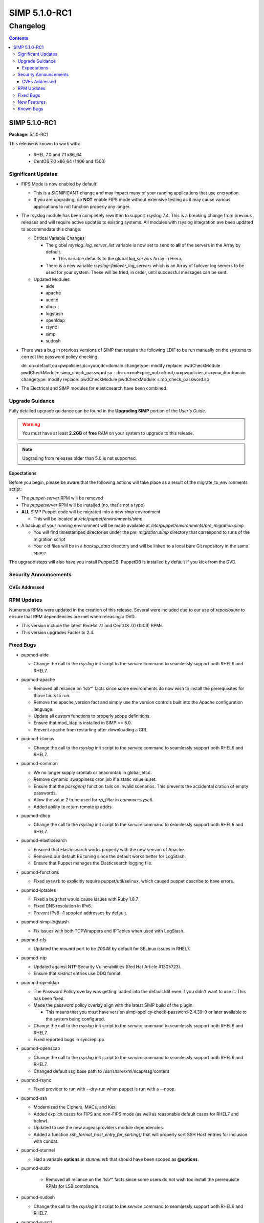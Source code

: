 ================
SIMP 5.1.0-RC1
================

---------
Changelog
---------

.. raw:: pdf

  PageBreak

.. contents::

.. raw:: pdf

  PageBreak

SIMP 5.1.0-RC1
================

**Package**: 5.1.0-RC1

This release is known to work with:

  * RHEL 7.0 and 7.1 x86_64
  * CentOS 7.0 x86_64 (1406 and 1503)

Significant Updates
-------------------
* FIPS Mode is now enabled by default!

  + This is a SIGNIFICANT change and may impact many of your running
    applications that use encryption.
  + If you are upgrading, do **NOT** enable FIPS mode without extensive
    testing as it may cause various applications to not function properly any
    longer.

* The rsyslog module has been completely rewritten to support rsyslog 7.4.
  This is a breaking change from previous releases and will require active
  updates to existing systems.  All modules with rsyslog integration ave been
  updated to accommodate this change:

  + Critical Variable Changes

    - The global *rsyslog::log_server_list* variable is now set to send to
      **all** of the servers in the Array by default.

      * This variable defaults to the global *log_servers* Array in Hiera.

    - There is a new variable *rsyslog::failover_log_servers* which is an Array
      of failover log servers to be used for your system. These will be tried,
      in order, until successful messages can be sent.

  + Updated Modules:

    - aide
    - apache
    - auditd
    - dhcp
    - logstash
    - openldap
    - rsync
    - simp
    - sudosh

* There was a bug in previous versions of SIMP that require the following LDIF
  to be run manually on the systems to correct the password policy checking.

  dn: cn=default,ou=pwpolicies,dc=your,dc=domain
  changetype: modify
  replace: pwdCheckModule
  pwdCheckModule: simp_check_password.so
  -
  dn: cn=noExpire_noLockout,ou=pwpolicies,dc=your,dc=domain
  changetype: modify
  replace: pwdCheckModule
  pwdCheckModule: simp_check_password.so

* The Electrical and SIMP modules for elasticsearch have been combined.

Upgrade Guidance
----------------

Fully detailed upgrade guidance can be found in the **Upgrading SIMP** portion
of the *User's Guide*.

.. WARNING::
  You must have at least **2.2GB** of **free** RAM on your system to upgrade to
  this release.

.. NOTE::
  Upgrading from releases older than 5.0 is not supported.

Expectations
~~~~~~~~~~~~

Before you begin, please be aware that the following actions will take place as
a result of the migrate_to_environments script:

* The *puppet-server* RPM will be removed

* The *puppetserver* RPM will be installed (no, that's not a typo)

* **ALL** SIMP Puppet code will be migrated into a new *simp* environment

  * This will be located at */etc/puppet/environments/simp*

* A backup of your running environment will be made available at
  */etc/puppet/environments/pre_migration.simp*

  * You will find timestamped directories under the *pre_migration.simp*
    directory that correspond to runs of the migration script

  * Your old files will be in a *backup_data* directory and will be linked to a
    local bare Git repository in the same space

The upgrade steps will also have you install PuppetDB. PuppetDB is installed by
default if you kick from the DVD.

Security Announcements
----------------------

CVEs Addressed
~~~~~~~~~~~~~~

RPM Updates
-----------

Numerous RPMs were updated in the creation of this release. Several were
included due to our use of *repoclosure* to ensure that RPM dependencies are met
when releasing a DVD.

* This version include the latest RedHat 7.1 and CentOS 7.0 (1503) RPMs.
* This version upgrades Facter to 2.4.

Fixed Bugs
----------

* pupmod-aide

  - Change the call to the *rsyslog* init script to the *service* command to
    seamlessly support both RHEL6 and RHEL7.

* pupmod-apache

  - Removed all reliance on 'lsb*' facts since some environments do now wish to
    install the prerequisites for those facts to run.
  - Remove the apache_version fact and simply use the version controls built
    into the Apache configuration language.
  - Update all custom functions to properly scope definitions.
  - Ensure that mod_ldap is installed in SIMP >= 5.0.
  - Prevent apache from restarting after downloading a CRL.

* pupmod-clamav

  - Change the call to the *rsyslog* init script to the *service* command to
    seamlessly support both RHEL6 and RHEL7.

* pupmod-common

  - We no longer supply crontab or anacrontab in global_etcd.
  - Remove dynamic_swappiness cron job if a static value is set.
  - Ensure that the *passgen()* function fails on invalid scenarios. This
    prevents the accidental cration of empty passwords.
  - Allow the value *2* to be used for *rp_filter* in *common::sysctl*.
  - Added ability to return remote ip addrs.

* pupmod-dhcp

  - Change the call to the *rsyslog* init script to the *service* command to
    seamlessly support both RHEL6 and RHEL7.

* pupmod-elasticsearch

  - Ensured that Elasticsearch works properly with the new version of Apache.
  - Removed our default ES tuning since the default works better for LogStash.
  - Ensure that Puppet manages the Elasticsearch logging file.

* pupmod-functions

  - Fixed sysv.rb to explicitly require puppet/util/selinux, which caused
    puppet describe to have errors.

* pupmod-iptables

  - Fixed a bug that would cause issues with Ruby 1.8.7.
  - Fixed DNS resolution in IPv6.
  - Prevent IPv6 ::1 spoofed addresses by default.

* pupmod-simp-logstash

  - Fix issues with both TCPWrappers and IPTables when used with LogStash.

* pupmod-nfs

  - Updated the *mountd* port to be *20048* by default for SELinux issues in
    RHEL7.

* pupmod-ntp

  - Updated against NTP Security Vulnerabilities (Red Hat Article #1305723).
  - Ensure that *restrict* entries use DDQ format.

* pupmod-openldap

  - The Password Policy overlay was getting loaded into the default.ldif
    even if you didn't want to use it. This has been fixed.
  - Made the password policy overlay align with the latest SIMP build of
    the plugin.

    + This means that you *must* have version
      simp-ppolicy-check-password-2.4.39-0 or later available to the system
      being configured.

  - Change the call to the *rsyslog* init script to the *service* command to
    seamlessly support both RHEL6 and RHEL7.
  - Fixed reported bugs in syncrepl.pp.

* pupmod-openscap

  - Change the call to the *rsyslog* init script to the *service* command to
    seamlessly support both RHEL6 and RHEL7.
  - Changed default ssg base path to /usr/share/xml/scap/ssg/content

* pupmod-rsync

  - Fixed provider to run with --dry-run when puppet is run with a --noop.

* pupmod-ssh

  - Modernized the Ciphers, MACs, and Kex.
  - Added explicit cases for FIPS and non-FIPS mode (as well as reasonable
    default cases for RHEL7 and below).
  - Updated to use the new augeasproviders module dependencies.
  - Added a function *ssh_format_host_entry_for_sorting()* that will properly
    sort SSH *Host* entries for inclusion with concat.

* pupmod-stunnel

  - Had a variable **options** in *stunnel.erb* that should have been scoped as
    **@options**.

* pupmod-sudo

   - Removed all reliance on the 'lsb*' facts since some users do not wish too
     install the prerequisite RPMs for LSB compliance.

* pupmod-sudosh

  - Change the call to the *rsyslog* init script to the *service* command to
    seamlessly support both RHEL6 and RHEL7.

* pupmod-sysctl

  - Removed support for the old parsed-file provider and moved to using the new
    Augeas-based provider.

* pupmod-tftpboot

  - Purging of non-Puppet-managed items in *pxelinux.cfg* is now optional.

* pupmod-simp-tpm

  - IMA is disabled by default.

* simp-util

  - Fixed the targets of unpack_dvd.
  - Added a **use_fips** boolean to *simp config*

* pupmod-xinetd

  - Fixed: The default log_type should be 'SYSLOG authpriv' instead of 'SYSLOG
    daemon info'.

* pupmod-vnc

  - Removed banners that broke some vnc clients.

* DVD

  - NetworkManager-wait-online is now set by default in the ISO supplied
    kickstart images. Without ths, it is possible for the 'runpppet' script to
    attempt to run prior to the network being initialized.

  - A default IP is no longer provided when booting from the ISO; *simp config*
    will set the network properly.

New Features
------------

* pupmod-augeasproviders

  - This was updated to 2.1.3.
  - The update to 2.1.3 caused the addition of all of the
    pupmod-augeasproviders modules below.

* augeasproviders_apache

  - Imported 2.1.3 to support the Augeasproviders stack.

* augeasproviders_base

  - Imported 2.1.3 to support the Augeasproviders stack.

* augeasproviders_core

  - Imported 2.1.3 to support the Augeasproviders stack.

* augeasproviders_grub

  - Imported 2.1.3 to support the Augeasproviders stack.

* augeasproviders_mounttab

  - Imported 2.1.3 to support the Augeasproviders stack.

* augeasproviders_nagios

  - Imported 2.1.3 to support the Augeasproviders stack.

* augeasproviders_pam

  - Imported 2.1.3 to support the Augeasproviders stack.

* augeasproviders_postgresql

  - Imported 2.1.3 to support the Augeasproviders stack.

* augeasproviders_puppet

  - Imported 2.1.3 to support the Augeasproviders stack.

* augeasproviders_shellvar

  - Imported 2.1.3 to support the Augeasproviders stack.

* augeasproviders_ssh

  - Imported 2.1.3 to support the Augeasproviders stack.

* augeasproviders_sysctl

  - Imported 2.1.3 to support the Augeasproviders stack.

* pupmod-common

  - Created parse_hosts function.

* pupmod-richardc-datacat

  - Incorporated the *richardc/datacat* module into the core for user convenience.

* pupmod-freeradius

  - Split the Freeradius module based on version so that it can be properly
    selected against the *installed* version of Freeradius. This may take two
    runs to coalesce.

* pupmod-puppetlabs-inifile

  - Updated to version 1.2.0.

* pupmod-simp-kibana

  - Add Kibana dashboards to the Kibana module.
  - Allows users to apply default SIMP kibana Dashboards.

* pupmod-simp-logstash

  - Integrated SIMP and Electrical Logstash modules.
  - Changes the existing Logstash module to allow users to apply default SIMP
    filters.

* pupmod-pki

  - Now generate a system RSA public key against the passed private key.

* pupmod-puppetlabs-postgresql

  - Initial import of the Puppet Labs PostgreSQL module.
  - Modifications were made to support the SIMP concat.

* pupmod-puppetlabs-puppetdb

  - New import of the Puppet Labs PuppetDB module.

* pupmod-simp-rsyslog

   - Module has been rewritten to support rsyslog 7.4.

* pupmod-simp-simp

    - Set the SELinux Boolean 'use_nfs_home_dirs' to 'on' if a remote NFS
      server is used for home directories.
    - The 'runpuppet' script was modified to run 'fixfiles' on systems prior to
      the final puppet runs since RHEL7, in some cases, does not appear to
      honor the '/.autorelabel' file.

* pupmod-puppetlabs-stdlib

  - Updated to version 4.5.1.

* pupmod-sysctl

  - Moved the configuration file updates from sysctl.conf to
    sysctl.d/20-simp.conf to use the latest update mechanisms.

* pupmod-tftpboot

  - Updated to use native packages and pull as muchs possible.

* simp-rsync

  - Content has been restructured to eliminate licensing conflicts.
  - ClamAV has been refactored into a separate (GPL) package.

* simp-utils

  - simp config was rewritten to allow for new features and flexibility.
  - Now provided as a Ruby gem "simp-cli".

* Mcollective

  - Mcollective is now available to be installed and used with SIMP. It uses
    SSL/TLS along with user certificates for proper encryption and
    authentication.

* PuppetDB

  - PuppetDB is now supported by SIMP and installed by default.

* Puppetserver

  - The puppet master service has been replaced by the puppetserver service.
    This is a major rewrite by Puppetlabs. Puppetserver scales better for larger
    agent deployments with a single puppet master.
  - Uses Environments by default, this allows for tools such as r10K.
    Production environment is a link to simp by default.

* Facter 2.4

  - Facter now returns the following facts as their actual boolean or integer
    values, instead of converting them into strings:

    activeprocessorcount
    is_virtual
    mtu_<INTERFACE>
    physicalprocessorcount
    processorcount
    selinux_enforced
    selinux
    sp_number_processors
    sp_packages

Known Bugs
----------

  * Setting pwdReset to 'true' in LDAP does not force a user to reset their
    password like it is supposed to. This works with FreeIPA and we are
    looking to move to support that system in the future.
  * SSSD is currently broken and will allow logins via SSH even if your password
    has expired. This has been noted by Red Hat and is in the pipeline. Their
    suggestion it to move to FreeIPA from OpenLDAP. We are looking to do this
    in the future.
  * If you are running libvirtd, when svckill runs it will always attempt to
    kill dnsmasq unless you are deliberately trying to run the dnsmasq
    service.  This does *not* actually kill the service but is, instead, an
    error of the startup script and causes no damage to your system.
